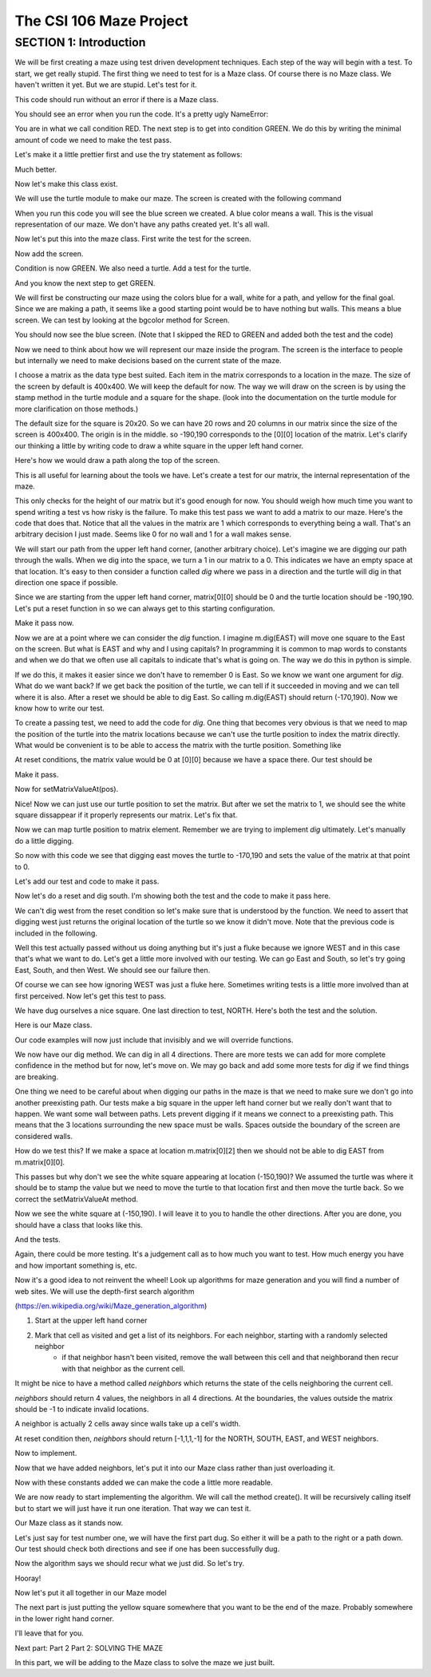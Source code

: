 =====================
The CSI 106 Maze Project
=====================

.. Here is were you specify the content and order of your new book.

.. Each section heading (e.g. "SECTION 1: A Random Section") will be
   a heading in the table of contents. Source files that should be
   generated and included in that section should be placed on individual
   lines, with one line separating the first source filename and the
   :maxdepth: line.

.. Sources can also be included from subfolders of this directory.
   (e.g. "DataStructures/queues.rst").

SECTION 1: Introduction
:::::::::::::::::::::::

We will be first creating a maze using test driven development techniques.  Each step of the way will begin with a test.  To start, we get really stupid.  The first thing we need to test for is a Maze class.  Of course there is no Maze class.  We haven't written it yet.  But we are stupid.  Let's test for it.


.. activecode:: m_test_1

   m=Maze() # see if a Maze class exists.

This code should run without an error if there is a Maze class.

You should see an error when you run the code.
It's a pretty ugly NameError:

You are in what we call condition RED.  The next step is to get into condition GREEN.  We do this by writing the minimal amount of code we need to make the test pass.

Let's make it a little prettier first and use the try statement as follows: 

.. activecode:: m_try_1

   try:
      m=Maze()
   except:
      print "Maze class does not yet exist. CONDITION RED" 

Much better.

Now let's make this class exist. 

.. activecode:: m_class_1
 
   class Maze(object):
      """ Creates a maze. (We don't know anything more than that yet.) """
      def __init__(self):
         pass

   condition="GREEN"
   try:
      m=Maze()
   except:
       condition="RED"
   print "Condition: " + condition


We will use the turtle module to make our maze. The screen is created with the following command

.. activecode:: m_w_1

   import turtle
   wn = turtle.Screen()
   wn.bgcolor("blue")


When you run this code you will see the blue screen we created. A blue color means a wall. 
This is the visual representation of our maze. We don't have any paths created yet. It's all
wall. 

Now let's put this into the maze class. First write the test for the screen.

.. activecode:: m_test_screen

   import turtle
   class Maze(object):
      """ Solves a maze """
      def __init__(self):
         pass

   m=Maze()
   assert type(m.screen)==turtle.Screen

Now add the screen.

.. activecode:: m_add_screen

   import turtle
   class Maze(object):
      """ Solves a maze """
      def __init__(self):
         self.screen=turtle.Screen()

   m=Maze()
   assert type(m.screen)==turtle.Screen

Condition is now GREEN. We also need a turtle.  Add a test for the turtle. 

.. activecode:: m_turtle_test

   import turtle
   class Maze(object):
      """ Solves a maze """
      def __init__(self):
         self.screen=turtle.Screen()

   m=Maze()
   assert type(m.turtle)==turtle.Turtle

And you know the next step to get GREEN. 

.. activecode:: m_add_turtle

   import turtle
   class Maze(object):
      """ Solves a maze """
      def __init__(self):
         self.screen=turtle.Screen()
	 self.turtle=turtle.Turtle()

   m=Maze()
   assert type(m.turtle)==turtle.Turtle

We will first be constructing our maze using the colors blue for a wall, white for a path, and yellow for the final goal.  Since we are making a path, it seems like a good starting point would be to have nothing but walls.  This means a blue screen.  We can test by looking at the bgcolor method for Screen.

.. activecode:: m_blue_bg


   import turtle
   class Maze(object):
      """ Solves a maze """
      def __init__(self):
         self.screen=turtle.Screen()
	 self.turtle=turtle.Turtle()
	 self.screen.bgcolor('blue')

   m=Maze()
   assert m.screen.bgcolor()=='blue'
   
You should now see the blue screen. (Note that I skipped the RED to GREEN and added both the test and the code) 

Now we need to think about how we will represent our maze inside the program. The screen is the interface to people but internally we need to make decisions based on the current state of the maze.

I choose a matrix as the data type best suited. Each item in the matrix corresponds to a location in the maze. The size of the screen by default is 400x400.  We will keep the default for now.  The way we will draw on the screen is by using the stamp method in the turtle module and a square for the shape. (look into the documentation on the turtle module for more clarification on those methods.) 

The default size for the square is 20x20. So we can have 20 rows and 20 columns in our matrix since the size of the screen is 400x400.  The origin is in the middle. so -190,190 corresponds to the [0][0] location of the matrix. Let's clarify our thinking a little by writing code to draw a white square in the upper left hand corner.  

.. activecode:: m_draw_square

   import turtle
   s=turtle.Screen()
   s.bgcolor('blue')
   t=turtle.Turtle()
   t.penup()
   t.goto(-190,190)
   t.shape('square')
   t.color('white')
   t.stamp()


Here's how we would draw a path along the top of the screen. 

.. activecode:: m_draw_path_1

   import turtle
   s=turtle.Screen()
   s.bgcolor('blue')
   t=turtle.Turtle()
   t.penup()
   for x in range(-190,210,20):
       t.goto(x,190)
       t.shape('square')
       t.color('white')
       t.stamp()


This is all useful for learning about the tools we have.  Let's create a test for our matrix, the internal representation of the maze. 

.. activecode:: m_test_matrix

   import turtle
   class Maze(object):
   	 """ Solves a maze """
         def __init__(self):
      	 self.screen=turtle.Screen()
      	 self.turtle=turtle.Turtle()
      	 self.screen.bgcolor('blue')

   m=Maze()
   assert len(m.matrix)==20

This only checks for the height of our matrix but it's good enough for now. You should weigh how much time you want to spend writing a test vs how risky is the failure.  To make this test pass we want to add a matrix to our maze. Here's the code that does that. Notice that all the values in the matrix are 1 which corresponds to everything being a wall. That's an arbitrary decision I just made. Seems like 0 for no wall and 1 for a wall makes sense. 

.. activecode:: m_add_matrix

   import turtle
   class Maze(object):
   	 """ Solves a maze using a 20x20 matrix as an internal model
             and a 400x400 screen graphical view. """
         def __init__(self):
      	    self.screen=turtle.Screen()
      	    self.turtle=turtle.Turtle()
      	    self.screen.bgcolor('blue')
	    self.matrix=[[1 for i in range(20)] for i in range(20)]

   m=Maze()
   assert len(m.matrix)==20

We will start our path from the upper left hand corner, (another arbitrary choice). Let's imagine we are digging our path through the walls. When we dig into the space, we turn a 1 in our matrix to a 0.  This indicates we have an empty space at that location.  It's easy to then consider a function called *dig* where we pass in a direction and the turtle will dig in that direction one space if possible.  

Since we are starting from the upper left hand corner, matrix[0][0] should be 0 and the turtle location should be -190,190.  Let's put a reset function in so we can always get to this starting configuration. 

.. activecode:: m_reset_test

   import turtle
   class Maze(object):
   	 """ Solves a maze using a 20x20 matrix as an internal model
             and a 400x400 screen graphical view. """
         def __init__(self):
      	    self.screen=turtle.Screen()
      	    self.turtle=turtle.Turtle()
      	    self.screen.bgcolor('blue')
	    self.matrix=[[1 for i in range(20)] for i in range(20)]

   m=Maze()
   m.reset()
   assert m.turtle.pos()==(-190,190)

Make it pass now. 

.. activecode:: m_reset_pass

   import turtle
   class Maze(object):
      """ Solves a maze """
      def __init__(self):
         self.screen=turtle.Screen()
      	 self.turtle=turtle.Turtle()
      	 self.screen.bgcolor('blue')
	 self.matrix=[[1 for i in range(20)] for i in range(20)]
	 self.turtle.penup()
      def reset(self):
         self.turtle.goto(-190,190)
	 self.matrix=[[1 for i in range(20)] for i in range(20)]
	 self.screen.bgcolor('blue')
         self.turtle.shape('square')
         self.turtle.color('white')
         self.turtle.stamp()
         self.matrix[0][0]=0

   m=Maze()
   m.reset()
   assert m.turtle.pos()==(-190,190)
   assert m.matrix[0][0]==0
   assert m.turtle.towards(190,190)&360==0

Now we are at a point where we can consider the *dig* function.  I imagine m.dig(EAST) will move one square to the East on the screen. But what is EAST and why and I using capitals?  In programming it is common to map words to constants and when we do that we often use all capitals to indicate that's what is going on. The way we do this in python is simple. 

.. activecode:: m_const

   EAST=0
   NORTH=1
   WEST=2
   SOUTH=3

If we do this, it makes it easier since we don't have to remember 0 is East. So we know we want one argument for *dig*.  What do we want back?  If we get back the position of the turtle, we can tell if it succeeded in moving and we can tell where it is also. After a reset we should be able to dig East. So calling m.dig(EAST) should return (-170,190).  Now we know how to write our test. 

.. activecode:: m_test_dig

   import turtle
   EAST=0;NORTH=1;WEST=2;SOUTH=3
   class Maze(object):
      """ Solves a maze """
      def __init__(self):
         self.screen=turtle.Screen()
      	 self.turtle=turtle.Turtle()
      	 self.screen.bgcolor('blue')
	 self.matrix=[[1 for i in range(20)] for i in range(20)]
	 self.turtle.penup()
      def reset(self):
         self.turtle.goto(-190,190)
	 self.matrix=[[1 for i in range(20)] for i in range(20)]
	 self.screen.bgcolor('blue')
         self.turtle.shape('square')
         self.turtle.color('white')
         self.turtle.stamp()
         self.matrix[0][0]=0
      def dig(self):
         pass

   m=Maze()
   m.reset()
   assert m.dig(EAST)==(-170,190)

To create a passing test, we need to add the code for *dig*. One thing that becomes very obvious is that we need to map the position of the turtle into the matrix locations because we can't use the turtle position to index the matrix directly. What would be convenient is to be able to access the matrix with the turtle position.  Something like 

.. activecode:: m_access_matrix

  value=m.getMatrixValueAt(m.turtle.position) 
  m.setMatrixValueAt(m.turtle.position,value)

At reset conditions, the matrix value would be 0 at [0][0] because we have a space there.  Our test should be 

.. activecode:: m_test_map

  m.reset()
  assert m.getMatrixValueAt(m.turtle.position)==0

Make it pass. 

.. activecode:: m_test_dig

   import turtle
   EAST=0;NORTH=1;WEST=2;SOUTH=3
   class Maze(object):
      """ Solves a maze """
      def __init__(self):
         self.screen=turtle.Screen()
      	 self.turtle=turtle.Turtle()
      	 self.screen.bgcolor('blue')
	 self.matrix=[[1 for i in range(20)] for i in range(20)]
	 self.turtle.penup()
      def reset(self):
         self.turtle.goto(-190,190)
	 self.matrix=[[1 for i in range(20)] for i in range(20)]
	 self.screen.bgcolor('blue')
         self.turtle.shape('square')
         self.turtle.color('white')
         self.turtle.stamp()
         self.matrix[0][0]=0
      def dig(self):
         pass
      def getMatrixValueAt(self,pos):
         x=int((pos[0]+200)/20)
         y=20-int((pos[1]+200)/20)-1
         v=self.matrix[x][y]
         return v

   m=Maze()
   m.reset()
   m.reset()
   assert m.getMatrixValueAt(m.turtle.position)==0
   # we are putting this test on hold for now
   # assert m.dig(EAST)==(-170,190)


Now for setMatrixValueAt(pos).

.. activecode:: m_test_dig2

   import turtle
   EAST=0;NORTH=1;WEST=2;SOUTH=3
   class Maze(object):
      """ Solves a maze """
      def __init__(self):
         self.screen=turtle.Screen()
      	 self.turtle=turtle.Turtle()
      	 self.screen.bgcolor('blue')
	 self.matrix=[[1 for i in range(20)] for i in range(20)]
	 self.turtle.penup()
      def reset(self):
         self.turtle.goto(-190,190)
	 self.matrix=[[1 for i in range(20)] for i in range(20)]
	 self.screen.bgcolor('blue')
         self.turtle.shape('square')
         self.turtle.color('white')
         self.turtle.stamp()
         self.matrix[0][0]=0
      def dig(self):
         pass
      def getMatrixValueAt(self,pos):
         x=int((pos[0]+200)/20)
         y=20-int((pos[1]+200)/20)-1
         v=self.matrix[x][y]
         return v
      def setMatrixValueAt(self,pos,value):
         x=int((pos[0]+200)/20)
         y=20-int((pos[1]+200)/20)-1
	 try:
	    self.matrix[y][x]=value
	 except:
	    return False
         return True

   m=Maze()
   m.reset()
   m.reset()
   assert m.getMatrixValueAt(m.turtle.position())==0
   assert m.setMatrixValueAt(m.turtle.position(),1)==True
   assert m.matrix[0][0]==1
   # we are putting this test on hold for now
   # assert m.dig(EAST)==(-170,190)


Nice! Now we can just use our turtle position to set the matrix. But after we set the matrix to 1, we should see the white square dissappear if it properly represents our matrix. Let's fix that.


.. activecode:: m_test_dig3   

   import turtle
   EAST=0;NORTH=1;WEST=2;SOUTH=3
   class Maze(object):
      """ Solves a maze """
      def __init__(self):
         self.screen=turtle.Screen()
      	 self.turtle=turtle.Turtle()
      	 self.screen.bgcolor('blue')
	 self.matrix=[[1 for i in range(20)] for i in range(20)]
	 self.turtle.penup()
      def reset(self):
         self.turtle.goto(-190,190)
	 self.matrix=[[1 for i in range(20)] for i in range(20)]
	 self.screen.bgcolor('blue')
         self.turtle.shape('square')
         self.turtle.color('white')
         self.turtle.stamp()
         self.matrix[0][0]=0
      def dig(self):
         pass
      def getMatrixValueAt(self,pos):
         x=int((pos[0]+200)/20)
         y=20-int((pos[1]+200)/20)-1
         v=self.matrix[x][y]
         return v
      def setMatrixValueAt(self,pos,value):
         x=int((pos[0]+200)/20)
         y=20-int((pos[1]+200)/20)-1
	 try:
	    self.matrix[y][x]=value
	 except:
	    return False
         if value==0:
	    self.turtle.color('white')
	    self.turtle.stamp()
	 if value==1:
 	    self.turtle.color('blue')
	    self.turtle.stamp()
         return True

   m=Maze()
   m.reset()
   m.reset()
   assert m.getMatrixValueAt(m.turtle.position())==0
   assert m.setMatrixValueAt(m.turtle.position(),1)==True
   assert m.matrix[0][0]==1
   # we are putting this test on hold for now
   # assert m.dig(EAST)==(-170,190)

Now we can map turtle position to matrix element. Remember we are trying to implement *dig* ultimately. Let's  manually do a little digging. 

.. activecode:: m_test_dig4   

   import turtle
   EAST=0;NORTH=1;WEST=2;SOUTH=3
   class Maze(object):
      """ Solves a maze """
      def __init__(self):
         self.screen=turtle.Screen()
      	 self.turtle=turtle.Turtle()
      	 self.screen.bgcolor('blue')
	 self.matrix=[[1 for i in range(20)] for i in range(20)]
	 self.turtle.penup()
      def reset(self):
         self.turtle.goto(-190,190)
	 self.matrix=[[1 for i in range(20)] for i in range(20)]
	 self.screen.bgcolor('blue')
         self.turtle.shape('square')
         self.turtle.color('white')
         self.turtle.stamp()
         self.matrix[0][0]=0
      def dig(self):
         pass
      def getMatrixValueAt(self,pos):
         x=int((pos[0]+200)/20)
         y=20-int((pos[1]+200)/20)-1
         v=self.matrix[x][y]
         return v
      def setMatrixValueAt(self,pos,value):
         x=int((pos[0]+200)/20)
         y=20-int((pos[1]+200)/20)-1
	 try:
	    self.matrix[y][x]=value
	 except:
	    return False
         if value==0:
	    self.turtle.color('white')
	    self.turtle.stamp()
	 if value==1:
 	    self.turtle.color('blue')
	    self.turtle.stamp()
         return True

   m=Maze()
   m.reset()

   m.turtle.goto(-170,190)
   m.turtle.stamp()
   m.setMatrixValueAt(m.turtle.position(),0)

So now with this code we see that digging east moves the turtle to -170,190 and sets the value of the matrix at that point to 0. 

Let's add our test and code to make it pass. 

.. activecode:: m_test_dig5

   import turtle
   EAST=0;NORTH=1;WEST=2;SOUTH=3
   class Maze(object):
      """ Solves a maze """
      def __init__(self):
         self.screen=turtle.Screen()
      	 self.turtle=turtle.Turtle()
      	 self.screen.bgcolor('blue')
	 self.matrix=[[1 for i in range(20)] for i in range(20)]
	 self.turtle.penup()
      def reset(self):
         self.turtle.goto(-190,190)
	 self.matrix=[[1 for i in range(20)] for i in range(20)]
	 self.screen.bgcolor('blue')
         self.turtle.shape('square')
         self.turtle.color('white')
         self.turtle.stamp()
         self.matrix[0][0]=0
      def dig(self,dir):
	if dir == EAST:
	  self.turtle.goto(self.turtle.position()[0]+20,self.turtle.position()[1])
	  self.setMatrixValueAt(self.turtle.position(),0)
	return self.turtle.position()

      def getMatrixValueAt(self,pos):
         x=int((pos[0]+200)/20)
         y=20-int((pos[1]+200)/20)-1
         v=self.matrix[x][y]
         return v
      def setMatrixValueAt(self,pos,value):
         y=int((pos[0]+200)/20)
         x=20-int((pos[1]+200)/20)-1
	 try:
	    self.matrix[y][x]=value
	 except:
	    return False
         if value==0:
	    self.turtle.color('white')
	    self.turtle.stamp()
	 if value==1:
 	    self.turtle.color('blue')
	    self.turtle.stamp()
         return True

   m=Maze()
   m.reset()
   m.dig(EAST)
   assert m.getMatrixValueAt(m.turtle.position())==0
   assert m.turtle.position() == (-170,190)


   
Now let's do a reset and dig south.  I'm showing both the test and the code to make it pass here. 

.. activecode:: m_test_dig6

   import turtle
   EAST=0;NORTH=1;WEST=2;SOUTH=3
   class Maze(object):
      """ Solves a maze """
      def __init__(self):
         self.screen=turtle.Screen()
      	 self.turtle=turtle.Turtle()
      	 self.screen.bgcolor('blue')
	 self.matrix=[[1 for i in range(20)] for i in range(20)]
	 self.turtle.penup()
      def reset(self):
         self.turtle.goto(-190,190)
	 self.matrix=[[1 for i in range(20)] for i in range(20)]
	 self.screen.bgcolor('blue')
         self.turtle.shape('square')
         self.turtle.color('white')
         self.turtle.stamp()
         self.matrix[0][0]=0
      def dig(self,dir):
	if dir == EAST:
	  self.turtle.goto(self.turtle.position()[0]+20,self.turtle.position()[1])
	  self.setMatrixValueAt(self.turtle.position(),0)
	elif dir == SOUTH:
	  self.turtle.goto(self.turtle.position()[0],self.turtle.position()[1]-20)
	  self.setMatrixValueAt(self.turtle.position(),0)

	return self.turtle.position()


      def getMatrixValueAt(self,pos):
         x=int((pos[0]+200)/20)
         y=20-int((pos[1]+200)/20)-1
         v=self.matrix[x][y]
         return v
      def setMatrixValueAt(self,pos,value):
         y=int((pos[0]+200)/20)
         x=20-int((pos[1]+200)/20)-1
	 try:
	    self.matrix[y][x]=value
	 except:
	    return False
         if value==0:
	    self.turtle.color('white')
	    self.turtle.stamp()
	 if value==1:
 	    self.turtle.color('blue')
	    self.turtle.stamp()
         return True

   m=Maze()
   m.reset()
   m.dig(SOUTH)
   assert m.getMatrixValueAt(m.turtle.position())==0
   assert m.turtle.position() == (-190,170)

We can't dig west from the reset condition so let's make sure that is understood by the function.  We need to assert that digging west just returns the original location of the turtle so we know it didn't move. Note that the previous code is included in the following. 

.. activecode:: m_test_dig7
   :include: m_test_dig6

   m=Maze()
   m.reset()
   assert m.dig(WEST) == (-190,190)


Well this test actually passed without us doing anything but it's just a fluke because we ignore WEST and in this case that's what we want to do.  Let's get a little more involved with our testing.  We can go East and South, so let's try going East, South, and then West.  We should see our failure then. 

.. activecode:: m_test_dig9

   import turtle
   EAST=0;NORTH=1;WEST=2;SOUTH=3
   class Maze(object):
      """ Solves a maze """
      def __init__(self):
         self.screen=turtle.Screen()
      	 self.turtle=turtle.Turtle()
      	 self.screen.bgcolor('blue')
	 self.matrix=[[1 for i in range(20)] for i in range(20)]
	 self.turtle.penup()
      def reset(self):
         self.turtle.goto(-190,190)
	 self.matrix=[[1 for i in range(20)] for i in range(20)]
	 self.screen.bgcolor('blue')
         self.turtle.shape('square')
         self.turtle.color('white')
         self.turtle.stamp()
         self.matrix[0][0]=0
      def dig(self,dir):
	if dir == EAST:
	  self.turtle.goto(self.turtle.position()[0]+20,self.turtle.position()[1])
	  self.setMatrixValueAt(self.turtle.position(),0)
	elif dir == SOUTH:
	  self.turtle.goto(self.turtle.position()[0],self.turtle.position()[1]-20)
	  self.setMatrixValueAt(self.turtle.position(),0)

	return self.turtle.position()


      def getMatrixValueAt(self,pos):
         x=int((pos[0]+200)/20)
         y=20-int((pos[1]+200)/20)-1
         v=self.matrix[x][y]
         return v
      def setMatrixValueAt(self,pos,value):
         y=int((pos[0]+200)/20)
         x=20-int((pos[1]+200)/20)-1
	 try:
	    self.matrix[y][x]=value
	 except:
	    return False
         if value==0:
	    self.turtle.color('white')
	    self.turtle.stamp()
	 if value==1:
 	    self.turtle.color('blue')
	    self.turtle.stamp()
         return True

   m=Maze()
   m.reset()
   m.dig(EAST)
   m.dig(SOUTH)
   r=m.dig(WEST)
   assert r == (-190,170), "should be at (-190,170) but got " + str(r)


Of course we can see how ignoring WEST was just a fluke here. Sometimes writing tests is a little more involved than at first perceived.  Now let's get this test to pass. 

.. activecode:: m_test_dig10

   import turtle
   EAST=0;NORTH=1;WEST=2;SOUTH=3
   class Maze(object):
      """ Solves a maze """
      def __init__(self):
         self.screen=turtle.Screen()
      	 self.turtle=turtle.Turtle()
      	 self.screen.bgcolor('blue')
	 self.matrix=[[1 for i in range(20)] for i in range(20)]
	 self.turtle.penup()
      def reset(self):
         self.turtle.goto(-190,190)
	 self.matrix=[[1 for i in range(20)] for i in range(20)]
	 self.screen.bgcolor('blue')
         self.turtle.shape('square')
         self.turtle.color('white')
         self.turtle.stamp()
         self.matrix[0][0]=0
      def dig(self,dir):
	if dir == EAST:
	  if self.turtle.position()[0]<190:
	    self.turtle.goto(self.turtle.position()[0]+20,self.turtle.position()[1])
	    self.setMatrixValueAt(self.turtle.position(),0)
	elif dir == SOUTH:
	  if self.turtle.position()[1]>-190:
	    self.turtle.goto(self.turtle.position()[0],self.turtle.position()[1]-20)
	    self.setMatrixValueAt(self.turtle.position(),0)
	elif dir ==  WEST:
	  if self.turtle.position()[0]>-190:
	    self.turtle.goto(self.turtle.position()[0]-20,self.turtle.position()[1])
	    self.setMatrixValueAt(self.turtle.position(),0)
	return self.turtle.position()


      def getMatrixValueAt(self,pos):
         x=int((pos[0]+200)/20)
         y=20-int((pos[1]+200)/20)-1
         v=self.matrix[x][y]
         return v
      def setMatrixValueAt(self,pos,value):
         y=int((pos[0]+200)/20)
         x=20-int((pos[1]+200)/20)-1
	 try:
	    self.matrix[y][x]=value
	 except:
	    return False
         if value==0:
	    self.turtle.color('white')
	    self.turtle.stamp()
	 if value==1:
 	    self.turtle.color('blue')
	    self.turtle.stamp()
         return True

   m=Maze()
   m.reset()
   m.dig(EAST)
   m.dig(SOUTH)
   r=m.dig(WEST)
   assert r == (-190,170), "should be at (-190,170) but got " + str(r)


We have dug ourselves a nice square. One last direction to test, NORTH.  Here's both the test and the solution. 


.. activecode:: m_test_dig11

   import turtle
   EAST=0;NORTH=1;WEST=2;SOUTH=3
   class Maze(object):
      """ Solves a maze """
      def __init__(self):
         self.screen=turtle.Screen()
      	 self.turtle=turtle.Turtle()
      	 self.screen.bgcolor('blue')
	 self.matrix=[[1 for i in range(20)] for i in range(20)]
	 self.turtle.penup()
      def reset(self):
         self.turtle.goto(-190,190)
	 self.matrix=[[1 for i in range(20)] for i in range(20)]
	 self.screen.bgcolor('blue')
         self.turtle.shape('square')
         self.turtle.color('white')
         self.turtle.stamp()
         self.matrix[0][0]=0
      def dig(self,dir):
	if dir == EAST:
	  if self.turtle.position()[0]<190:
	    self.turtle.goto(self.turtle.position()[0]+20,self.turtle.position()[1])
	    self.setMatrixValueAt(self.turtle.position(),0)
	elif dir == SOUTH:
	  if self.turtle.position()[1]>-190:
	    self.turtle.goto(self.turtle.position()[0],self.turtle.position()[1]-20)
	    self.setMatrixValueAt(self.turtle.position(),0)
	elif dir ==  WEST:
	  if self.turtle.position()[0]>-190:
	    self.turtle.goto(self.turtle.position()[0]-20,self.turtle.position()[1])
	    self.setMatrixValueAt(self.turtle.position(),0)
	elif dir ==  NORTH:
	  if self.turtle.position()[1]<190:
	    self.turtle.goto(self.turtle.position()[0],self.turtle.position()[1]+20)
	    self.setMatrixValueAt(self.turtle.position(),0)
	return self.turtle.position()


      def getMatrixValueAt(self,pos):
         x=int((pos[0]+200)/20)
         y=20-int((pos[1]+200)/20)-1
         v=self.matrix[x][y]
         return v
      def setMatrixValueAt(self,pos,value):
         y=int((pos[0]+200)/20)
         x=20-int((pos[1]+200)/20)-1
	 try:
	    self.matrix[y][x]=value
	 except:
	    return False
         if value==0:
	    self.turtle.color('white')
	    self.turtle.stamp()
	 if value==1:
 	    self.turtle.color('blue')
	    self.turtle.stamp()
         return True

   m=Maze()
   m.reset()
   m.dig(EAST)
   m.dig(SOUTH)
   m.dig(WEST)
   r=m.dig(NORTH)
   assert r == (-190,190), "should be at (-190,190) but got " + str(r)


Here is our Maze class. 

.. activecode:: m_maze_class

   import turtle
   EAST=0;NORTH=1;WEST=2;SOUTH=3
   class Maze(object):
      """ Solves a maze """
      def __init__(self):
         self.screen=turtle.Screen()
      	 self.turtle=turtle.Turtle()
      	 self.screen.bgcolor('blue')
	 self.matrix=[[1 for i in range(20)] for i in range(20)]
	 self.turtle.penup()
      def reset(self):
         self.turtle.goto(-190,190)
	 self.matrix=[[1 for i in range(20)] for i in range(20)]
	 self.screen.bgcolor('blue')
         self.turtle.shape('square')
         self.turtle.color('white')
         self.turtle.stamp()
         self.matrix[0][0]=0
      def dig(self,dir):
	if dir == EAST:
	  if self.turtle.position()[0]<190:
	    self.turtle.goto(self.turtle.position()[0]+20,self.turtle.position()[1])
	    self.setMatrixValueAt(self.turtle.position(),0)
	elif dir == SOUTH:
	  if self.turtle.position()[1]>-190:
	    self.turtle.goto(self.turtle.position()[0],self.turtle.position()[1]-20)
	    self.setMatrixValueAt(self.turtle.position(),0)
	elif dir ==  WEST:
	  if self.turtle.position()[0]>-190:
	    self.turtle.goto(self.turtle.position()[0]-20,self.turtle.position()[1])
	    self.setMatrixValueAt(self.turtle.position(),0)
	elif dir ==  NORTH:
	  if self.turtle.position()[1]<190:
	    self.turtle.goto(self.turtle.position()[0],self.turtle.position()[1]+20)
	    self.setMatrixValueAt(self.turtle.position(),0)
	return self.turtle.position()


      def getMatrixValueAt(self,pos):
         x=int((pos[0]+200)/20)
         y=20-int((pos[1]+200)/20)-1
         v=self.matrix[x][y]
         return v
      def setMatrixValueAt(self,pos,value):
         y=int((pos[0]+200)/20)
         x=20-int((pos[1]+200)/20)-1
	 try:
	    self.matrix[y][x]=value
	 except:
	    return False
         if value==0:
	    self.turtle.color('white')
	    self.turtle.stamp()
	 if value==1:
 	    self.turtle.color('blue')
	    self.turtle.stamp()
         return True


Our code examples will now just include that invisibly and we will override functions. 

We now have our dig method.  We can dig in all 4 directions.  There are more tests we can add for more complete confidence in the method but for now, let's move on.   We may go back and add some more tests for *dig* if we find things are breaking. 

One thing we need to be careful about when digging our paths in the maze is that we need to make sure we don't go into another preexisting path.  Our tests make a big square in the upper left hand corner but we really don't want that to happen.  We want some wall between paths.  Lets prevent digging if it means we connect to a preexisting path.  This means that the 3 locations surrounding the new space must be walls.  Spaces outside the boundary of the screen are considered walls.  

How do we test this? If we make a space at location m.matrix[0][2] then we should not be able to dig EAST from m.matrix[0][0].  

.. activecode:: m_dig_noconnect_test
   :include: m_maze_class

   class Maze2(Maze):
      def dig(self,dir):
	if dir == EAST:
	  if self.turtle.position()[0]<190:
	    if self.getMatrixValueAt((self.turtle.position()[0]+40,self.turtle.position()[1]))>0:
	      self.turtle.goto(self.turtle.position()[0]+20,self.turtle.position()[1])
	      self.setMatrixValueAt(self.turtle.position(),0)
	elif dir == SOUTH:
	  if self.turtle.position()[1]>-190:
	    self.turtle.goto(self.turtle.position()[0],self.turtle.position()[1]-20)
	    self.setMatrixValueAt(self.turtle.position(),0)
	elif dir ==  WEST:
	  if self.turtle.position()[0]>-190:
	    self.turtle.goto(self.turtle.position()[0]-20,self.turtle.position()[1])
	    self.setMatrixValueAt(self.turtle.position(),0)
	elif dir ==  NORTH:
	  if self.turtle.position()[1]<190:
	    self.turtle.goto(self.turtle.position()[0],self.turtle.position()[1]+20)
	    self.setMatrixValueAt(self.turtle.position(),0)
	return self.turtle.position()


   m=Maze2()
   m.reset()
   m.setMatrixValueAt((-150,190),0)
   r=m.dig(EAST)
   assert r==(-190,190),"Not at Home position, got " + str(r)


This passes but why don't we see the white square appearing at location (-150,190)?  We assumed the turtle was where it should be to stamp the value but we need to move the turtle to that location first and then move the turtle back. So we correct the setMatrixValueAt method. 

.. activecode:: m_dig_noconnect_test2
   :include: m_maze_class

   class Maze2(Maze):
      def dig(self,dir):
	if dir == EAST:
	  if self.turtle.position()[0]<190:
	    if self.getMatrixValueAt((self.turtle.position()[0]+40,self.turtle.position()[1]))>0:
	      self.turtle.goto(self.turtle.position()[0]+20,self.turtle.position()[1])
	      self.setMatrixValueAt(self.turtle.position(),0)
	elif dir == SOUTH:
	  if self.turtle.position()[1]>-190:
	    self.turtle.goto(self.turtle.position()[0],self.turtle.position()[1]-20)
	    self.setMatrixValueAt(self.turtle.position(),0)
	elif dir ==  WEST:
	  if self.turtle.position()[0]>-190:
	    self.turtle.goto(self.turtle.position()[0]-20,self.turtle.position()[1])
	    self.setMatrixValueAt(self.turtle.position(),0)
	elif dir ==  NORTH:
	  if self.turtle.position()[1]<190:
	    self.turtle.goto(self.turtle.position()[0],self.turtle.position()[1]+20)
	    self.setMatrixValueAt(self.turtle.position(),0)
	return self.turtle.position()
      def setMatrixValueAt(self,pos,value):
         y=int((pos[0]+200)/20)
         x=20-int((pos[1]+200)/20)-1
	 try:
	    self.matrix[y][x]=value
	 except:
	    return False
         oldPos=self.turtle.position()
	 self.turtle.goto(pos)
         if value==0:
	    self.turtle.color('white')
	    self.turtle.stamp()
	 if value==1:
 	    self.turtle.color('blue')
	    self.turtle.stamp()
	 self.turtle.goto(oldPos)
         return True


   m=Maze2()
   m.reset()
   m.setMatrixValueAt((-150,190),0)
   r=m.dig(EAST)
   assert r==(-190,190),"Not at Home position, got " + str(r)


Now we see the white square at (-150,190).  I will leave it to you to handle the other directions. After you are done, you should have a class that looks like this. 

.. activecode:: m_maze_class_2

   import turtle
   EAST=0;NORTH=1;WEST=2;SOUTH=3
   class Maze(object):
      """ Creates a maze for a turtle to solve """
      def __init__(self):
         self.screen=turtle.Screen()
         self.turtle=turtle.Turtle()
         self.screen.bgcolor('blue')
         self.matrix=[[1 for i in range(20)] for i in range(20)]
         self.turtle.penup()
      def reset(self):
         self.turtle.goto(-190,190)
         self.matrix=[[1 for i in range(20)] for i in range(20)]
         self.screen.bgcolor('blue')
         self.turtle.shape('square')
         self.turtle.color('white')
         self.turtle.stamp()
         self.matrix[0][0]=0
      def dig(self,dir):
        if dir == EAST:
          if self.turtle.position()[0]<190:
            if self.turtle.position()[0]+40 > 190:
               return self.turtle.position
            if self.getMatrixValueAt((self.turtle.position()[0]+40,self.turtle.position()[1]))>0:
              self.turtle.goto(self.turtle.position()[0]+20,self.turtle.position()[1])
              self.setMatrixValueAt(self.turtle.position(),0)
        elif dir == SOUTH:
          if self.turtle.position()[1]>-190:
            if self.turtle.position()[1]-40 < -190:
              return self.turtle.position()
            if self.getMatrixValueAt((self.turtle.position()[0],self.turtle.position()[1]-40))>0:
              self.turtle.goto(self.turtle.position()[0],self.turtle.position()[1]-20)
              self.setMatrixValueAt(self.turtle.position(),0)
        elif dir ==  WEST:
          if self.turtle.position()[0]>-190:
            if self.turtle.position()[0]-40 < -190:
              return self.turtle.position()
            if self.getMatrixValueAt((self.turtle.position()[0]-40,self.turtle.position()[1]))>0:
              self.turtle.goto(self.turtle.position()[0]-20,self.turtle.position()[1])
              self.setMatrixValueAt(self.turtle.position(),0)
        elif dir ==  NORTH:
          if self.turtle.position()[1]<190:
            if self.turtle.position()[1]+40 > 190:
              return self.turtle.position()
            if self.getMatrixValueAt((self.turtle.position()[0],self.turtle.position()[1]+40))>0:
              self.turtle.goto(self.turtle.position()[0],self.turtle.position()[1]+20)
              self.setMatrixValueAt(self.turtle.position(),0)
        return self.turtle.position()
      def setMatrixValueAt(self,pos,value):
         x=int((pos[0]+200)/20)
         y=20-int((pos[1]+200)/20)-1
         try:
            self.matrix[x][y]=value
         except:
            return False
         oldPos=self.turtle.position()
         self.turtle.goto(pos)
         if value==0:
            self.turtle.color('white')
            self.turtle.stamp()
         if value==1:
            self.turtle.color('blue')
            self.turtle.stamp()
         self.turtle.goto(oldPos)
         return True
      def getMatrixValueAt(self,pos):
         x=int((pos[0]+200)/20)
         y=20-int((pos[1]+200)/20)-1
	 if (pos[0]+200)/20<0 or x>19:
	     return -1
	 if y<0 or y>19: 
             return -1
         v=self.matrix[x][y]
         return v
      

And the tests. 

.. activecode:: m_test_dig2path 
   :include: m_maze_class_2

   m=Maze()
   m.reset()
   m.setMatrixValueAt((-190,150),0)
   print m.turtle.position()
   r=m.dig(SOUTH)
   assert r==(-190,190),"got " + str(r)
   m.setMatrixValueAt((-150,190),0)
   r=m.dig(EAST)
   assert r==(-190,190),"got " + str(r)
   m.turtle.goto(-150,150)
   r=m.dig(WEST)
   assert r==(-150,150),"got " + str(r)
   m.turtle.goto(-190,150)
   r=m.dig(NORTH)
   assert r==(-190,150),"got " + str(r)
   m.reset()
   r=m.dig(NORTH)
   assert r==(-190,190),"got " + str(r)
   m.turtle.goto(-190,-170)
   print m.turtle.position()[1]-20
   r=m.dig(SOUTH)
   assert r==(-190,-170),"got " + str(r)


Again, there could be more testing. It's a judgement call as to how much you want to test. How much energy you have and how important something is, etc. 

Now it's a good idea to not reinvent the wheel! Look up algorithms for maze generation and you will find a number of web sites.  We will use the depth-first search algorithm 

(https://en.wikipedia.org/wiki/Maze_generation_algorithm)

1. Start at the upper left hand corner
2. Mark that cell as visited and get a list of its neighbors.  For each neighbor, starting with a randomly selected neighbor
	- if that neighbor hasn't been visited, remove the wall between this cell and that neighborand then recur with that neighbor as the current cell. 

It might be nice to have a method called *neighbors* which returns the state of the cells neighboring the current cell. 

*neighbors* should return 4 values, the neighbors in all 4 directions.  At the boundaries, the values outside the matrix should be -1 to indicate invalid locations. 

A neighbor is actually 2 cells away since walls take up a cell's width. 

At reset condition then, *neighbors* should return [-1,1,1,-1] for the NORTH, SOUTH, EAST, and WEST neighbors.  



.. activecode:: m_test_digPath_1
   :include: m_maze_class_2

   m=Maze()
   m.reset()
   assert m.neighbors()==[-1,1,1,-1]

Now to implement.

.. activecode:: m_test_digPath_2   
   :include: m_maze_class_2
   
   class NewMaze(Maze):
      def neighbors(self):
	p=self.turtle.position()
	r=[]
	r.append([(p[0],p[1]+40),m.getMatrixValueAt((p[0],p[1]+40))])
	r.append([(p[0],p[1]-40),m.getMatrixValueAt((p[0],p[1]-40))])
	r.append([(p[0]+40,p[1]),m.getMatrixValueAt((p[0]+40,p[1]))])
	r.append([(p[0]-40,p[1]),m.getMatrixValueAt((p[0]-40,p[1]))])
        return r

   m=NewMaze()
   m.reset()
   r = m.neighbors()
   assert (r[0][1]==-1 and r[1][1]==1 and r[2][1]==1 and r[3][1]==-1),"got " + str(r)
   m.turtle.goto(-170,170)
   r = m.neighbors()
   assert (r[0][1]==-1 and r[1][1]==1 and r[2][1]==1 and r[3][1]==-1),"got " + str(r)
   m.turtle.goto(-150,150)
   r = m.neighbors()
   assert (r[0][1]==1 and r[1][1]==1 and r[2][1]==1 and r[3][1]==1), "got " + str(r)

Now that we have added neighbors, let's put it into our Maze class rather than just overloading it. 

.. activecode:: m_maze_class_3

   import turtle
   EAST=0;NORTH=1;WEST=2;SOUTH=3
   class Maze(object):
      """ Creates a maze for a turtle to solve """
      def __init__(self):
         self.screen=turtle.Screen()
         self.turtle=turtle.Turtle()
         self.screen.bgcolor('blue')
         self.matrix=[[1 for i in range(20)] for i in range(20)]
         self.turtle.penup()
      def reset(self):
         self.turtle.goto(-190,190)
         self.matrix=[[1 for i in range(20)] for i in range(20)]
         self.screen.bgcolor('blue')
         self.turtle.shape('square')
         self.turtle.color('white')
         self.turtle.stamp()
         self.matrix[0][0]=0
      def neighbors(self):
	p=self.turtle.position()
	r=[]
	r.append([(p[0],p[1]+40),m.getMatrixValueAt((p[0],p[1]+40))])
	r.append([(p[0],p[1]-40),m.getMatrixValueAt((p[0],p[1]-40))])
	r.append([(p[0]+40,p[1]),m.getMatrixValueAt((p[0]+40,p[1]))])
	r.append([(p[0]-40,p[1]),m.getMatrixValueAt((p[0]-40,p[1]))])
        return r
      def dig(self,dir):
        if dir == EAST:
          if self.turtle.position()[0]<190:
            if self.turtle.position()[0]+40 > 190:
               return self.turtle.position
            if self.getMatrixValueAt((self.turtle.position()[0]+40,self.turtle.position()[1]))>0:
              self.turtle.goto(self.turtle.position()[0]+20,self.turtle.position()[1])
              self.setMatrixValueAt(self.turtle.position(),0)
        elif dir == SOUTH:
          if self.turtle.position()[1]>-190:
            if self.turtle.position()[1]-40 < -190:
              return self.turtle.position()
            if self.getMatrixValueAt((self.turtle.position()[0],self.turtle.position()[1]-40))>0:
              self.turtle.goto(self.turtle.position()[0],self.turtle.position()[1]-20)
              self.setMatrixValueAt(self.turtle.position(),0)
        elif dir ==  WEST:
          if self.turtle.position()[0]>-190:
            if self.turtle.position()[0]-40 < -190:
              return self.turtle.position()
            if self.getMatrixValueAt((self.turtle.position()[0]-40,self.turtle.position()[1]))>0:
              self.turtle.goto(self.turtle.position()[0]-20,self.turtle.position()[1])
              self.setMatrixValueAt(self.turtle.position(),0)
        elif dir ==  NORTH:
          if self.turtle.position()[1]<190:
            if self.turtle.position()[1]+40 > 190:
              return self.turtle.position()
            if self.getMatrixValueAt((self.turtle.position()[0],self.turtle.position()[1]+40))>0:
              self.turtle.goto(self.turtle.position()[0],self.turtle.position()[1]+20)
              self.setMatrixValueAt(self.turtle.position(),0)
        return self.turtle.position()
      def setMatrixValueAt(self,pos,value):
         x=int((pos[0]+200)/20)
         y=20-int((pos[1]+200)/20)-1
         try:
            self.matrix[x][y]=value
         except:
            return False
         oldPos=self.turtle.position()
         self.turtle.goto(pos)
         if value==0:
            self.turtle.color('white')
            self.turtle.stamp()
         if value==1:
            self.turtle.color('blue')
            self.turtle.stamp()
         self.turtle.goto(oldPos)
         return True
      def getMatrixValueAt(self,pos):
         x=int((pos[0]+200)/20)
         y=20-int((pos[1]+200)/20)-1
	 if (pos[0]+200)/20<0 or x>19:
	     return -1
	 if ((pos[1]+200)/20)>19.5 or ((pos[1]+200)/20)<0:
             return -1
         v=self.matrix[x][y]
         return v

            
Now with these constants added we can make the code a little more readable. 

.. activecode:: cnst2
	:include: m_maze_class_3

	INVALID = -1
	EMPTY = 0
	WALL = 1
	VISITED = 2
	END = 3

	m=Maze()
	m.reset()
	r = m.neighbors()
	assert (r[0][1]==INVALID and r[1][1]==WALL and r[2][1]==WALL and r[3][1]==INVALID),"got " + str(r)
	m.turtle.goto(-170,170)
	r = m.neighbors()
	assert (r[0][1]==INVALID and r[1][1]==WALL and r[2][1]==WALL and r[3][1]==INVALID),"got " + str(r)
	m.turtle.goto(-150,150)
	r = m.neighbors()
	assert (r[0][1]==WALL and r[1][1]==WALL and r[2][1]==WALL and r[3][1]==WALL), "got " + str(r)

We are now ready to start implementing the algorithm.  We will call the method create().  It will be recursively calling itself but to start we will just have it run one iteration.  That way we can test it. 

Our Maze class as it stands now. 

.. activecode:: m_maze_class_4

	INVALID = -1
	EMPTY = 0
	WALL = 1
	VISITED = 2
	END = 3

	
        import turtle
        import random
        EAST=0;NORTH=1;WEST=2;SOUTH=3
        class Maze(object):
            """ Creates a maze for a turtle to solve """

            def __init__(self):
                self.screen=turtle.Screen()
                self.turtle=turtle.Turtle()
                self.screen.bgcolor('blue')
                self.matrix=[[1 for i in range(20)] for i in range(20)]
                self.turtle.penup()

            def reset(self):
                self.turtle.goto(-190,190)
                self.matrix=[[1 for i in range(20)] for i in range(20)]
                self.screen.bgcolor('blue')
                self.turtle.shape('square')
                self.turtle.color('white')
                self.turtle.stamp()
                self.matrix[0][0]=0

            def neighbors(self):
                p=self.turtle.position()
                r=[]
                r.append([(p[0],p[1]+40),m.getMatrixValueAt((p[0],p[1]+40))])
                r.append([(p[0],p[1]-40),m.getMatrixValueAt((p[0],p[1]-40))])
                r.append([(p[0]+40,p[1]),m.getMatrixValueAt((p[0]+40,p[1]))])
                r.append([(p[0]-40,p[1]),m.getMatrixValueAt((p[0]-40,p[1]))])
                return r

            def dig(self,dir):
                if dir == EAST:
                    if self.turtle.position()[0]<190:
                        if self.turtle.position()[0]+20 > 190:
                            return self.turtle.position
                    if self.getMatrixValueAt((self.turtle.position()[0]+20,self.turtle.position()[1]))>0:
                        self.turtle.goto(self.turtle.position()[0]+20,self.turtle.position()[1])
                        self.setMatrixValueAt(self.turtle.position(),0)
                elif dir == SOUTH:
                    if self.turtle.position()[1]>-190:
                        if self.turtle.position()[1]-20 < -190:
                            return self.turtle.position()
                    if self.getMatrixValueAt((self.turtle.position()[0],self.turtle.position()[1]-20))>0:
                        self.turtle.goto(self.turtle.position()[0],self.turtle.position()[1]-20)
                        self.setMatrixValueAt(self.turtle.position(),0)
                elif dir ==  WEST:
                    if self.turtle.position()[0]>-190:
                        if self.turtle.position()[0]-20 < -190:
                            return self.turtle.position()
                    if self.getMatrixValueAt((self.turtle.position()[0]-20,self.turtle.position()[1]))>0:
                        self.turtle.goto(self.turtle.position()[0]-20,self.turtle.position()[1])
                        self.setMatrixValueAt(self.turtle.position(),0)
                elif dir ==  NORTH:
                    if self.turtle.position()[1]<190:
                        if self.turtle.position()[1]+20 > 190:
                            return self.turtle.position()
                    if self.getMatrixValueAt((self.turtle.position()[0],self.turtle.position()[1]+20))>0:
                        self.turtle.goto(self.turtle.position()[0],self.turtle.position()[1]+20)
                        self.setMatrixValueAt(self.turtle.position(),0)
                return self.turtle.position()

            def setMatrixValueAt(self,pos,value):
                x=int((pos[0]+200)/20)
                y=20-int((pos[1]+200)/20)-1
                try:
                    self.matrix[x][y]=value
                except:
                    return False
                oldPos=self.turtle.position()
                self.turtle.goto(pos)
                if value==0:
                    self.turtle.color('white')
                    self.turtle.stamp()
                if value==1:
                    self.turtle.color('blue')
                    self.turtle.stamp()
                self.turtle.goto(oldPos)
                return True

            def getMatrixValueAt(self,pos):
                x=int((pos[0]+200)/20)
                y=20-int((pos[1]+200)/20)-1
                if (pos[0]+200)/20<0 or x>19:
                    return -1
                if ((pos[1]+200)/20)>19.5 or ((pos[1]+200)/20)<0:
                    return -1
                v=self.matrix[x][y]
                return v

Let's just say for test number one, we will have the first part dug. So either it will be a path to the right or a path down.  Our test should check both directions and see if one has been successfully dug. 

.. activecode:: m_test_create_1
	:include: m_maze_class_4

        def direction(pos1,pos2):
            """ returns the direction from position 1 to position 2 """
            if pos1[0]==pos2[0]: # x position the same, either NORTH or SOUTH
                if pos1[1]>pos2[1]: # NORTH
                    return NORTH
                else:
                    return SOUTH
            else:
                if pos2[0]>pos1[0]: # EAST
                    return EAST
                else:
                    return WEST
                

        class Maze2(Maze):
            def makeMaze(self):
                n=self.neighbors()
                while len(n)>0:
                    nchoice=random.choice(n)
                    n.remove(nchoice)
                    if nchoice[1]==WALL:
                        d=direction(self.turtle.position(),nchoice[0])
                        self.dig(d)
                        self.dig(d)
                        return

        m=Maze2()
        m.reset()
        m.makeMaze()
        assert ((m.getMatrixValueAt((-170,190))==EMPTY and m.getMatrixValueAt((-150,190))==EMPTY) or  \
               (m.getMatrixValueAt((-190,170))==EMPTY and m.getMatrixValueAt((-190,150))==EMPTY)),"got " + \
               str(m.getMatrixValueAt((-170,190))) + "," + \
               str(m.getMatrixValueAt((-150,190))) + "," + \
               str(m.getMatrixValueAt((-190,170))) + "," + \
               str(m.getMatrixValueAt((-190,150)))
        
               
Now the algorithm says we should recur what we just did. So let's try. 

.. activecode:: m_test_create_2
	:include: m_maze_class_4

        def direction(pos1,pos2):
            """ returns the direction from position 1 to position 2 """
            if pos1[0]==pos2[0]: # x position the same, either NORTH or SOUTH
                if pos1[1]<pos2[1]: # NORTH
                    return NORTH
                else:
                    return SOUTH
            else:
                if pos2[0]>pos1[0]: # EAST
                    return EAST
                else:
                    return WEST
                

        class Maze2(Maze):
            def makeMaze(self):
                n=self.neighbors()
                oldpos=self.turtle.position()
                while len(n)>0:
                    nchoice=random.choice(n)
                    n.remove(nchoice)
                    self.turtle.goto(oldpos)
                    if self.getMatrixValueAt(nchoice[0])==WALL:
                        d=direction(self.turtle.position(),nchoice[0])
                        self.dig(d)
                        self.dig(d)
			self.makeMaze()
	

	import sys
	sys.setExecutionLimit(50000)
        m=Maze2()
        m.reset()
        m.makeMaze()
        assert ((m.getMatrixValueAt((-170,190))==EMPTY and m.getMatrixValueAt((-150,190))==EMPTY) or  \
               (m.getMatrixValueAt((-190,170))==EMPTY and m.getMatrixValueAt((-190,150))==EMPTY)),"got " + \
               str(m.getMatrixValueAt((-170,190))) + "," + \
               str(m.getMatrixValueAt((-150,190))) + "," + \
               str(m.getMatrixValueAt((-190,170))) + "," + \
               str(m.getMatrixValueAt((-190,150)))

Hooray!


Now let's put it all together in our Maze model

.. activecode:: m_maze_class_5


        def direction(pos1,pos2):
            """ returns the direction from position 1 to position 2 """
            if pos1[0]==pos2[0]: # x position the same, either NORTH or SOUTH
                if pos1[1]<pos2[1]: # NORTH
                    return NORTH
                else:
                    return SOUTH
            else:
                if pos2[0]>pos1[0]: # EAST
                    return EAST
                else:
                    return WEST
                
	
        import turtle
        import random
	INVALID = -1; EMPTY = 0; WALL = 1; VISITED = 2; END = 3
        EAST=0;NORTH=1;WEST=2;SOUTH=3
        class Maze(object):
            """ Creates a maze for a turtle to solve """
            
            def __init__(self):
                self.screen=turtle.Screen()
                self.turtle=turtle.Turtle()
                self.screen.bgcolor('blue')
                self.matrix=[[1 for i in range(20)] for i in range(20)]
                self.turtle.penup()
                self.reset()

            def makeMaze(self):
                n=self.neighbors()
                oldpos=self.turtle.position()
                while len(n)>0:
                    nchoice=random.choice(n)
                    n.remove(nchoice)
                    self.turtle.goto(oldpos)
                    if self.getMatrixValueAt(nchoice[0])==WALL:
                        d=direction(self.turtle.position(),nchoice[0])
                        self.dig(d)
                        self.dig(d)
			self.makeMaze()

            def reset(self):
                self.turtle.goto(-190,190)
                self.matrix=[[1 for i in range(20)] for i in range(20)]
                self.screen.bgcolor('blue')
                self.turtle.shape('square')
                self.turtle.color('white')
                self.turtle.stamp()
                self.matrix[0][0]=0

            def neighbors(self):
                p=self.turtle.position()
                r=[]
                r.append([(p[0],p[1]+40),m.getMatrixValueAt((p[0],p[1]+40))])
                r.append([(p[0],p[1]-40),m.getMatrixValueAt((p[0],p[1]-40))])
                r.append([(p[0]+40,p[1]),m.getMatrixValueAt((p[0]+40,p[1]))])
                r.append([(p[0]-40,p[1]),m.getMatrixValueAt((p[0]-40,p[1]))])
                return r

            def dig(self,dir):
                if dir == EAST:
                    if self.turtle.position()[0]<190:
                        if self.turtle.position()[0]+20 > 190:
                            return self.turtle.position
                    if self.getMatrixValueAt((self.turtle.position()[0]+20,self.turtle.position()[1]))>0:
                        self.turtle.goto(self.turtle.position()[0]+20,self.turtle.position()[1])
                        self.setMatrixValueAt(self.turtle.position(),0)
                elif dir == SOUTH:
                    if self.turtle.position()[1]>-190:
                        if self.turtle.position()[1]-20 < -190:
                            return self.turtle.position()
                    if self.getMatrixValueAt((self.turtle.position()[0],self.turtle.position()[1]-20))>0:
                        self.turtle.goto(self.turtle.position()[0],self.turtle.position()[1]-20)
                        self.setMatrixValueAt(self.turtle.position(),0)
                elif dir ==  WEST:
                    if self.turtle.position()[0]>-190:
                        if self.turtle.position()[0]-20 < -190:
                            return self.turtle.position()
                    if self.getMatrixValueAt((self.turtle.position()[0]-20,self.turtle.position()[1]))>0:
                        self.turtle.goto(self.turtle.position()[0]-20,self.turtle.position()[1])
                        self.setMatrixValueAt(self.turtle.position(),0)
                elif dir ==  NORTH:
                    if self.turtle.position()[1]<190:
                        if self.turtle.position()[1]+20 > 190:
                            return self.turtle.position()
                    if self.getMatrixValueAt((self.turtle.position()[0],self.turtle.position()[1]+20))>0:
                        self.turtle.goto(self.turtle.position()[0],self.turtle.position()[1]+20)
                        self.setMatrixValueAt(self.turtle.position(),0)
                return self.turtle.position()

            def setMatrixValueAt(self,pos,value):
                x=int((pos[0]+200)/20)
                y=20-int((pos[1]+200)/20)-1
                try:
                    self.matrix[x][y]=value
                except:
                    return False
                oldPos=self.turtle.position()
                self.turtle.goto(pos)
                if value==0:
                    self.turtle.color('white')
                    self.turtle.stamp()
                if value==1:
                    self.turtle.color('blue')
                    self.turtle.stamp()
                self.turtle.goto(oldPos)
                return True

            def getMatrixValueAt(self,pos):
                x=int((pos[0]+200)/20)
                y=20-int((pos[1]+200)/20)-1
                if (pos[0]+200)/20<0 or x>19:
                    return -1
                if ((pos[1]+200)/20)>19.5 or ((pos[1]+200)/20)<0:
                    return -1
                v=self.matrix[x][y]
                return v

        import sys
        sys.setExecutionLimit(50000)
        
        m=Maze()
        m.makeMaze()

The next part is just putting the yellow square somewhere that you want to be the end of the maze.
Probably somewhere in the lower right hand corner.

I'll leave that for you.


Next part: Part 2
Part 2: SOLVING THE MAZE

In this part, we will be adding to the Maze class to solve the maze we just built.




